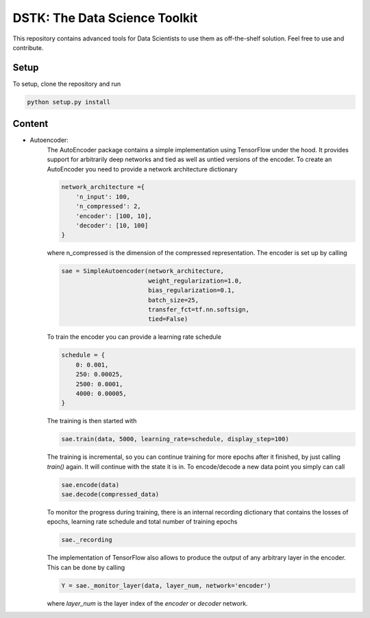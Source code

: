 DSTK: The Data Science Toolkit
==============================

This repository contains advanced tools for Data Scientists to use them as off-the-shelf solution.
Feel free to use and contribute.

Setup
-----

To setup, clone the repository and run

.. code:: python

    python setup.py install

Content
-------

- Autoencoder:
    The AutoEncoder package contains a simple implementation using TensorFlow under the hood.
    It provides support for arbitrarily deep networks and tied as well as untied versions of the encoder.
    To create an AutoEncoder you need to provide a network architecture dictionary

    .. code:: python

        network_architecture ={
            'n_input': 100,
            'n_compressed': 2,
            'encoder': [100, 10],
            'decoder': [10, 100]
        }

    where n_compressed is the dimension of the compressed representation. The encoder is set up by calling

    .. code:: python

        sae = SimpleAutoencoder(network_architecture,
                                weight_regularization=1.0,
                                bias_regularization=0.1,
                                batch_size=25,
                                transfer_fct=tf.nn.softsign,
                                tied=False)

    To train the encoder you can provide a learning rate schedule

    .. code:: python

        schedule = {
            0: 0.001,
            250: 0.00025,
            2500: 0.0001,
            4000: 0.00005,
        }

    The training is then started with

    .. code:: python

        sae.train(data, 5000, learning_rate=schedule, display_step=100)

    The training is incremental, so you can continue training for more epochs after it finished, by just calling `train()` again. It will continue with the state it is in.
    To encode/decode a new data point you simply can call

    .. code:: python

        sae.encode(data)
        sae.decode(compressed_data)

    To monitor the progress during training, there is an internal recording dictionary that contains the losses of epochs, learning rate schedule and total number of training epochs

    .. code:: python

        sae._recording

    The implementation of TensorFlow also allows to produce the output of any arbitrary layer in the encoder. This can be done by calling

    .. code:: python

        Y = sae._monitor_layer(data, layer_num, network='encoder')

    where `layer_num` is the layer index of the `encoder` or `decoder` network.